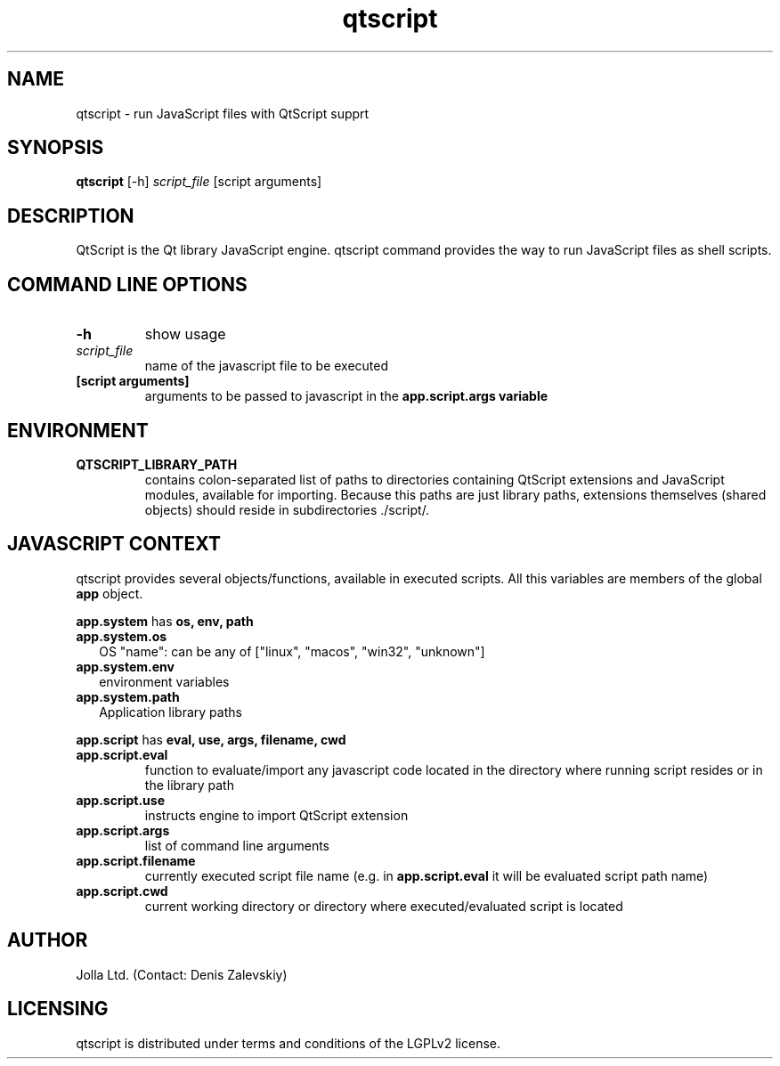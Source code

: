 .TH qtscript 1  "December 21, 2012" "version 0.1" "USER COMMANDS"
.SH NAME
qtscript \- run JavaScript files with QtScript supprt

.SH SYNOPSIS
.B qtscript
[-h]
.I script_file
[script arguments]

.SH DESCRIPTION
QtScript is the Qt library JavaScript engine. qtscript command
provides the way to run JavaScript files as shell scripts.

.SH COMMAND LINE OPTIONS
.TP
.B -h
show usage
.TP
.I script_file
name of the javascript file to be executed
.TP
.B [script arguments]
arguments to be passed to javascript in the
.B app.script.args variable

.SH ENVIRONMENT
.TP
.B QTSCRIPT_LIBRARY_PATH
contains colon\-separated list of paths to directories containing
QtScript extensions and JavaScript modules, available for
importing. Because this paths are just library paths, extensions
themselves (shared objects) should reside in subdirectories ./script/.

.SH JAVASCRIPT CONTEXT
qtscript provides several objects/functions, available in executed
scripts. All this variables are members of the global
.B app
object.
.P
.B app.system
has
.B os, env, path
.TP 2
.B app.system.os
OS "name": can be any of ["linux", "macos", "win32", "unknown"]
.TP
.B app.system.env
environment variables
.TP
.B app.system.path
Application library paths
.P
.B app.script
has
.B eval, use, args, filename, cwd
.TP
.B app.script.eval
function to evaluate/import any javascript code located in the
directory where running script resides or in the library path
.TP
.B app.script.use
instructs engine to import QtScript extension
.TP
.B app.script.args
list of command line arguments
.TP
.B app.script.filename
currently executed script file name (e.g. in
.B app.script.eval
it will be evaluated script path name)
.TP
.B app.script.cwd
current working directory or directory where executed/evaluated script
is located

.SH AUTHOR
Jolla Ltd. (Contact: Denis Zalevskiy)

.SH LICENSING
qtscript is distributed under terms and conditions of the LGPLv2 license.
